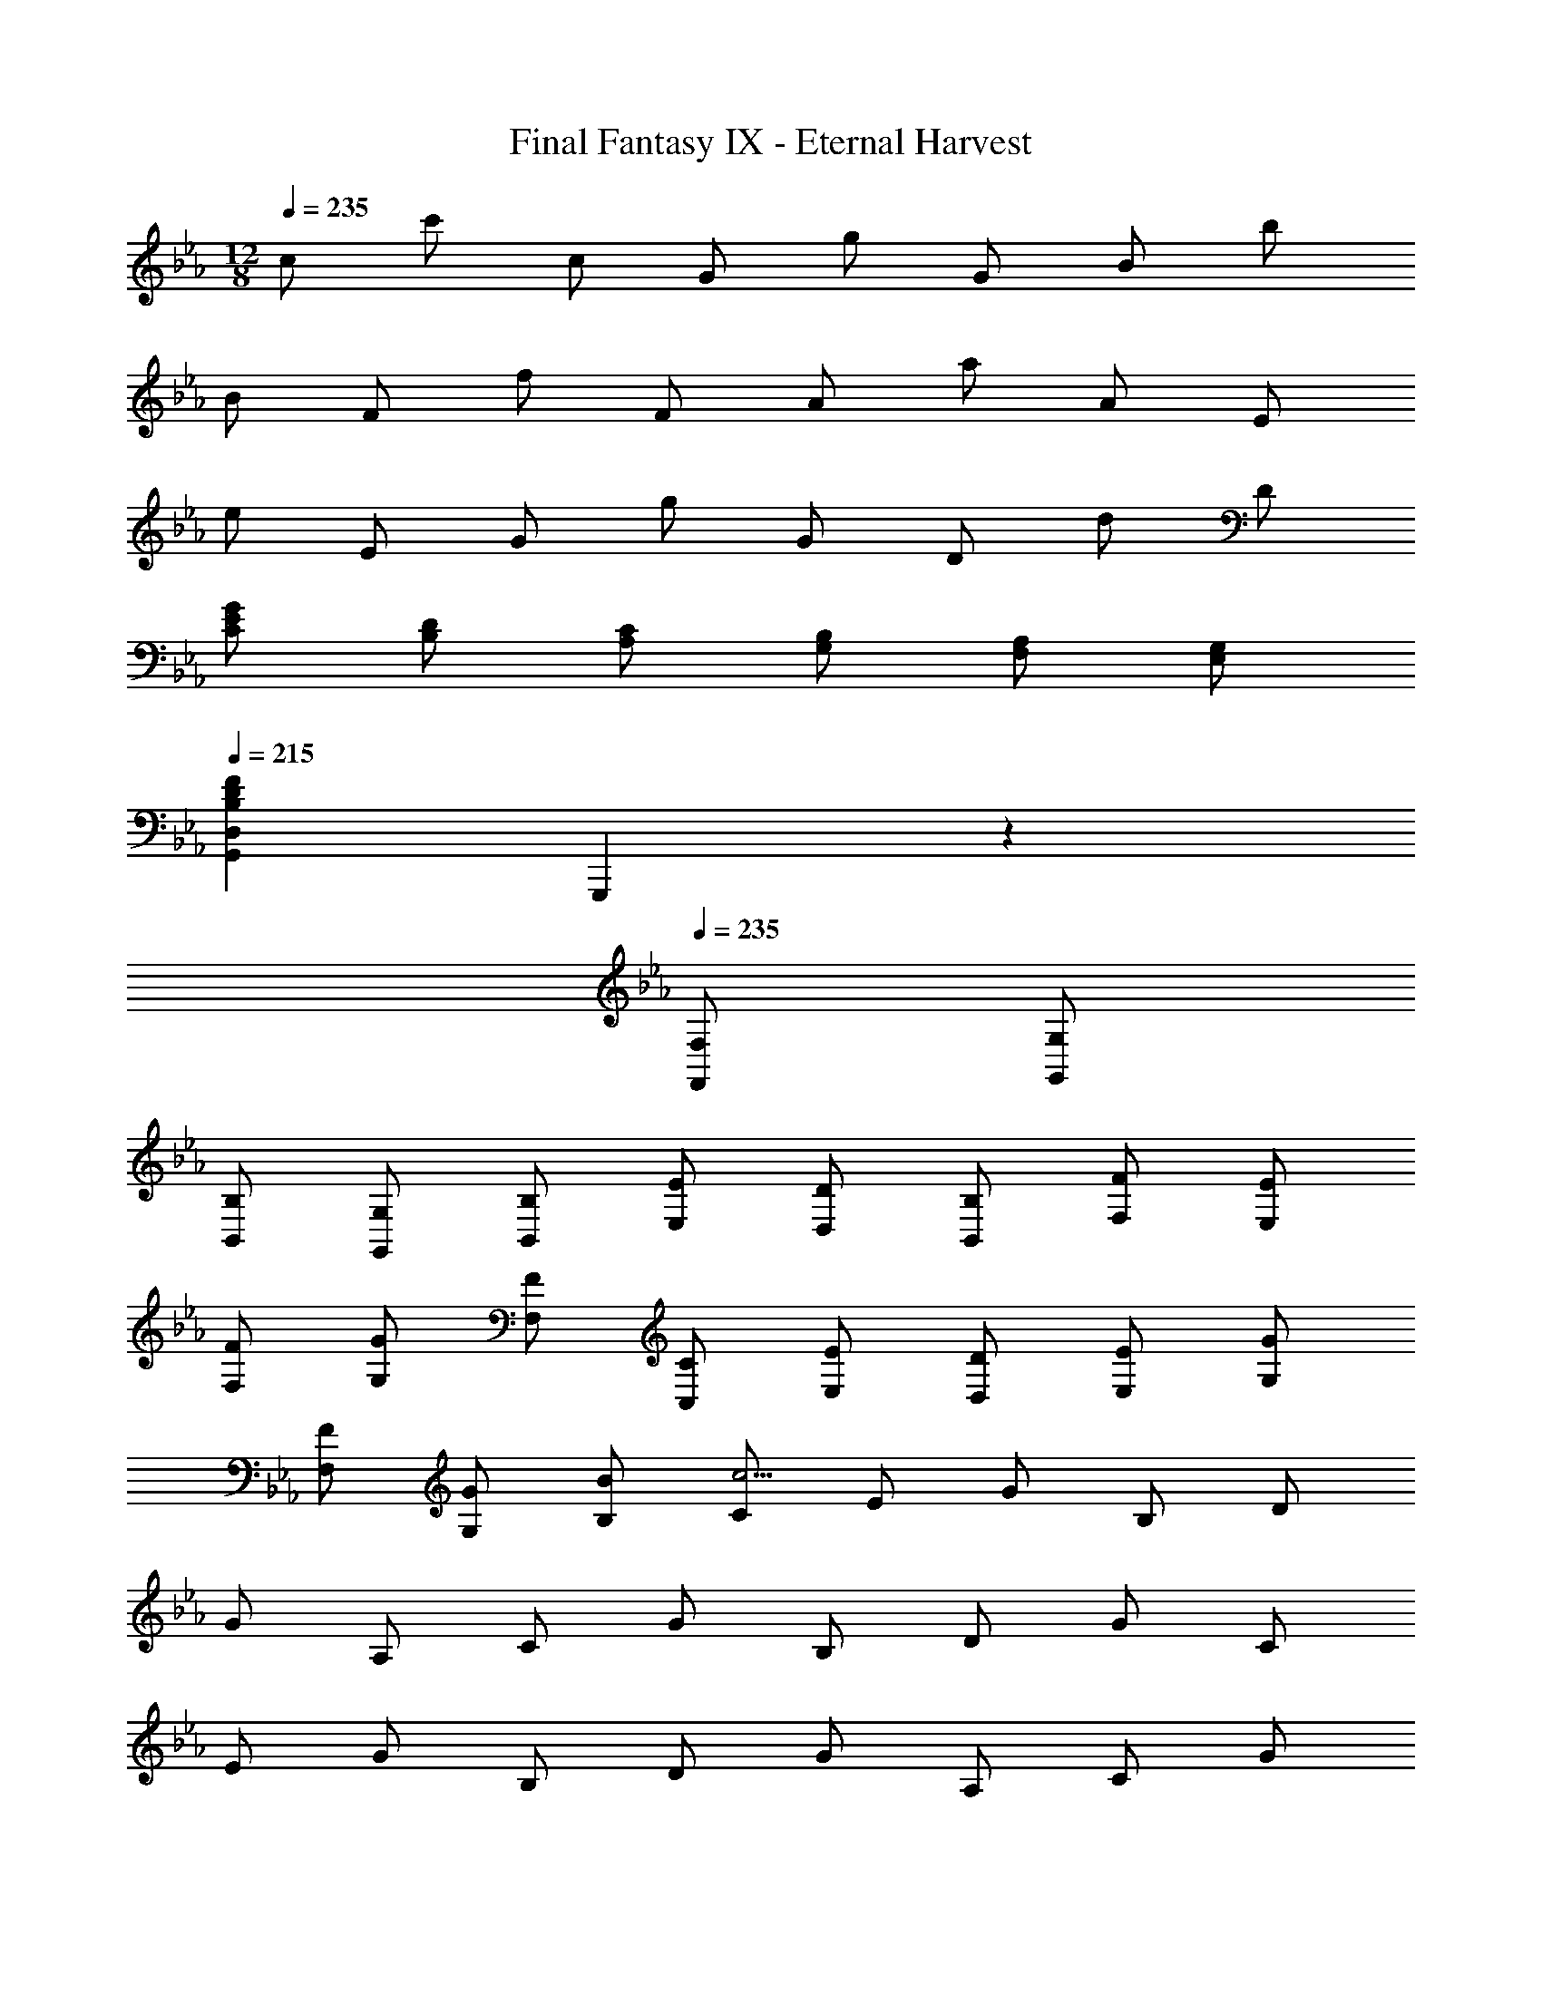 X: 1
T: Final Fantasy IX - Eternal Harvest
Z: ABC Generated by Starbound Composer
L: 1/4
M: 12/8
Q: 1/4=235
K: Eb
c/ c'/ c/ G/ g/ G/ B/ b/ 
B/ F/ f/ F/ A/ a/ A/ E/ 
e/ E/ G/ g/ G/ D/ d/ D/ 
[E/G/C/] [D/B,/] [C/A,/] [B,/G,/] [A,/F,/] [G,/E,/] 
Q: 1/4=215
[z3/B,13/3D13/3F13/3G,,13/3D,13/3] 
G,,,17/6 z/6 
Q: 1/4=235
[F,/F,,/] [G,/G,,/] 
[B,/B,,/] [G,/G,,/] [B,/B,,/] [E/E,/] [D/D,/] [B,/B,,/] [F/F,/] [E/E,/] 
[F/F,/] [G/G,/] [F/F,/] [C/C,/] [E/E,/] [D/D,/] [E/E,/] [G/G,/] 
[F/F,/] [G/G,/] [B/B,/] [C/c23/4] E/ G/ B,/ D/ 
G/ A,/ C/ G/ B,/ D/ G/ C/ 
E/ G/ B,/ D/ G/ A,/ C/ G/ 
B,/ D/ G/ [C/e3/] E/ G/ [B,/d3/] D/ 
G/ [c/A,/] [e/C/] [f/G/] [g/B,/] [d/D/] [d/G/] [C/e] 
E/ [e/G/] [d/B,/] [e/D/] [d/G/] [c/A,/] [e/C/] [f/G/] 
[G,/=B4/3g4/3] D/ G/ [C/e] E/ [e/G/] [B,/d] D/ 
[d/G/] [c/A,/] [d/C/] [e/G/] [f/=A,/] [g/C/] [=a/G/] [E,/gb] 
B,/ [b/E/] [c/a/F,/] [g/C/] [f/F/] [G,/g11/4] D/ G/ 
d/ B/ G/ [C/e3/] E/ G/ [B,/d3/] D/ 
G/ [c/_A,/] [e/C/] [f/G/] [g/B,/] [d/D/] [d/G/] [C/e] 
E/ [e/G/] [d/B,/] [e/D/] [d/G/] [c/A,/] [e/C/] [f/G/] 
[G,/B4/3g4/3] D/ G/ [G,/_Bb] D/ [b/G/] [a/=A,/] [b/C/] 
[a/G/] [g/B,/] [f/E/] [e/G/] [=B,/d5/6] D/ [e/4G/] f/4 [_A,/g5/6] 
C/ [d/4G/] e/4 [f/_B,/] [e/D/] [d/G/] [C/c11/4] F/ G/ 
c/ G/ F/ 
M: 6/8
C/ E/ G/ c/ e/ 
g/ 
M: 12/8
c'/ c''/ c'/ g/ g'/ g/ b/ 
b'/ b/ f/ f'/ f/ _a/ a'/ a/ 
e/ e'/ e/ g/ g'/ g/ d/ d'/ 
d/ [e/g/c/] [d/B/] [c/A/] [B/e/G/] [A/F/] [G/E/] D/ 
d/ F/ B,/ B C/ c/ E/ 
A,/ A F,/ F/ F,/ A,/ A/ 
A,/ G,/ G/ G,/ A,/ G/ A,/ G,/ 
G/ G,/ A,/ G/ A,/ 
Q: 1/4=230
G,/ 
Q: 1/4=220
G/ 
Q: 1/4=210
G,/ 
[z5/G,17/4] 
Q: 1/4=235
B,/ D/ F9/28 z/84 B31/96 z/96 
d/3 [C/e3/] E/ G/ [B,/d3/] D/ G/ [c/A,/] [e/C/] 
[f/G/] [g/B,/] [d/D/] [d/G/] [C/e] E/ [e/G/] [d/B,/] 
[e/D/] [d/G/] [c/A,/] [e/C/] [f/G/] [G,/=B4/3g4/3] D/ G/ 
[C/e] E/ [e/G/] [B,/d] D/ [d/G/] [c/A,/] [d/C/] 
[e/G/] [f/=A,/] [g/C/] [=a/G/] [E,/gb] B,/ [b/E/] [c/a/F,/] 
[g/C/] [f/F/] [G,/g11/4] D/ G/ d/ B/ G/ 
[C/e3/] E/ G/ [B,/d3/] D/ G/ [c/_A,/] [e/C/] 
[f/G/] [g/B,/] [d/D/] [d/G/] [C/e] E/ [e/G/] [d/B,/] 
[e/D/] [d/G/] [c/A,/] [e/C/] [f/G/] [G,/B4/3g4/3] D/ G/ 
[G,/_Bb] D/ [b/G/] [a/=A,/] [b/C/] [a/F/] [g/B,/] [f/E/] 
[e/G/] [=B,/d5/6] D/ [e/4G/] f/4 [_A,/g5/6] C/ [d/4G/] e/4 [f/_B,/] 
[e/D/] [d/G/] [C/c11/4] G,/ E,/ C,/ z 
K: Db
[B23/28g11/4G,,11/4G,11/4] z/84 c31/96 z/96 d/3 e/ f/ d/ [e/B5/6G,,,5/6G,,5/6] b/ 
[d/A5/6A,,,5/6A,,5/6] _a/ [d/G5/6=A,,,5/6=A,,5/6] g/ [f/F11/4B,,,11/4B,,11/4] c9/28 z/84 d31/96 z/96 e/3 f/ 
g/ d'/ [c'/B,,,5/6B,,5/6] a/ [f'/F,,,5/6F,,5/6] e'/ [a/_A,,,5/6_A,,5/6] d'/ 
[c'/G,,,11/4G,,11/4] d'/ g/ c'/ f/ b/ [a/A4/3B,11/4D11/4] b/ 
e/ [a/G4/3] d/ g/ [B/d11/4] G/ D/ F/ 
B,/ C/ [E/G4/3c4/3] D/ C/ [C/B4/3d4/3] B,/ A,/ 
[B37/32g11/4] z/96 d/3 [e/G,,4/3G,4/3] f/ d/ [e/B5/6G,,,5/6G,,5/6] b/ 
[d/A5/6A,,,5/6A,,5/6] a/ [d/G5/6=A,,,5/6=A,,5/6] g/ [f/F11/4B,,,11/4B,,11/4] c/3 d/3 e/3 f/ 
g/ d'/ [c'/B,,,5/6B,,5/6] b/ [f'/F,,,5/6F,,5/6] e'/ [d'/4_A,,,5/6_A,,5/6] c'/4 b/4 a/4 
[g/E,/] [f/B,/] [g/E/] [a/D,/] [b/B,/] [c'/E/] [d'/C,/] [c'/B,/] 
[d'/E/] [e'/G4/3] f'/ g'/ [f'/F,,4/3F,4/3] c'/ b/ [f/B,17/6D17/6G17/6] 
c/ B/ F/ C/ B,/ [F,/F,,4/3F,4/3] B,/ C/ 
[z/18F,,,/F11/4] 
Q: 1/4=209
z5/72 
Q: 1/4=208
z3/56 
Q: 1/4=207
z/14 
Q: 1/4=206
z/20 
Q: 1/4=205
z2/35 
Q: 1/4=204
z5/84 
Q: 1/4=203
z5/96 
Q: 1/4=202
z/32 [z/28C,,/] 
Q: 1/4=201
z9/140 
Q: 1/4=200
z9/160 
Q: 1/4=199
z/16 
Q: 1/4=198
z17/288 
Q: 1/4=197
z19/288 
Q: 1/4=196
z11/224 
Q: 1/4=195
z11/168 
Q: 1/4=194
z/24 [z/32F,,/] 
Q: 1/4=193
z5/96 
Q: 1/4=192
z5/84 
Q: 1/4=191
z2/35 
Q: 1/4=190
z/20 
Q: 1/4=189
z/14 
Q: 1/4=188
z3/56 
Q: 1/4=187
z/16 
Q: 1/4=186
z/16 
Q: 1/4=185
[z/18F,,/] 
Q: 1/4=184
z5/72 
Q: 1/4=183
z3/56 
Q: 1/4=182
z/14 
Q: 1/4=181
z/20 
Q: 1/4=180
z2/35 
Q: 1/4=179
z5/84 
Q: 1/4=178
z5/96 
Q: 1/4=177
z/32 [z/28C,/] 
Q: 1/4=176
z9/140 
Q: 1/4=175
z9/160 
Q: 1/4=174
z/16 
Q: 1/4=173
z17/288 
Q: 1/4=172
z19/288 
Q: 1/4=171
z11/224 
Q: 1/4=170
z11/168 
Q: 1/4=169
z/24 [z/32F,/] 
Q: 1/4=168
z5/96 
Q: 1/4=167
z5/84 
Q: 1/4=166
z2/35 
Q: 1/4=165
z/20 
Q: 1/4=164
z/14 
Q: 1/4=163
z3/56 
Q: 1/4=162
z/16 
Q: 1/4=161
z/16 
Q: 1/4=160
[z3F,,13/3] 
Q: 1/4=235
z3/ 
Q: 1/4=500
z3/ 
Q: 1/4=235
=E,/ F,/ 
G,/ =G,/ A,/ =A,/ [B,/d3/] D/ F/ [_A,/c3/] 
C/ F/ [B/_G,/] [d/B,/] [e/F/] [f/A,/] [c/C/] [c/F/] 
[B,/d] D/ [d/F/] [c/A,/] [d/C/] [c/F/] [B/G,/] [d/B,/] 
[e/F/] [F,/=A3/f3/] C/ F/ [B,/d] D/ [d/F/] [A,/c] 
C/ [c/F/] [B/G,/] [c/B,/] [d/D/] [e/=G,/] [f/B,/] [=g/E/] 
[D,/fa] A,/ [a/D/] [B/g/_E,/] [f/B,/] [e/E/] [F,/f3] C/ 
F/ c/ A/ F/ [B,/d3/] D/ F/ [A,/c3/] 
C/ F/ [B/_G,/] [d/B,/] [e/F/] [f/A,/] [c/C/] [c/F/] 
[B,/d] D/ 
Q: 1/4=210
[z/28d/F/] 
Q: 1/4=209
z/28 
Q: 1/4=208
z5/126 
Q: 1/4=207
z7/180 
Q: 1/4=206
z3/80 
Q: 1/4=205
z5/144 
Q: 1/4=204
z/18 
Q: 1/4=203
z5/144 
Q: 1/4=202
z/32 
Q: 1/4=201
z/32 
Q: 1/4=200
z/24 
Q: 1/4=199
z/24 
Q: 1/4=198
z/24 
Q: 1/4=197
[z/28c/A,/] 
Q: 1/4=196
z/28 
Q: 1/4=195
z5/126 
Q: 1/4=194
z7/180 
Q: 1/4=193
z3/80 
Q: 1/4=192
z5/144 
Q: 1/4=191
z/18 
Q: 1/4=190
z5/144 
Q: 1/4=189
z/32 
Q: 1/4=188
z/32 
Q: 1/4=187
z/24 
Q: 1/4=186
z/24 
Q: 1/4=185
z/24 
Q: 1/4=184
[d/C/] 
Q: 1/4=152
[c/F/] [B/G,4/3] 
Q: 1/4=100
d/ 
e/ [F,4/3A3/f3/] z/6 
Q: 1/4=160
[B,/d] D/ 
Q: 1/4=140
[d/F/] [c/A,/] 
Q: 1/4=130
[d/C/] 
Q: 1/4=118
[c/F/] 
Q: 1/4=105
[B/G,4/3] 
Q: 1/4=80
d/ e/ [A4/3f4/3F,4/3] z/6 
Q: 1/4=500
z3 
Q: 1/4=75
[B/G,4/3] d/ 
e/ [A4/3f4/3F,4/3] z/6 
Q: 1/4=88
Q: 1/4=88
[E4/3=E4/3_A4/3=e3/] z/6 [A,4/3D4/3G4/3_c3/_e3/] z/6 
[d/A4/3=A,4/3_C4/3E4/3] e/ =e/ [a/G,3/4D3/4=A4/3c4/3] [z/4_e/] [z/4=E,,3/4] e/ [_A4/3=e4/3D,4/3] z/6 
[G4/3A4/3_e4/3C4/3] z/6 [d/E11/4A11/4B,11/4] =e/ _g/ a4/3 z/6 
Q: 1/4=110
D,,/ A,,/ D,/ E,/ G,/ B,/ =E,/ _A,/ 
D/ E/ A/ d/ 
Q: 1/4=90
[A4/3e4/3D,4/3] z/6 [G4/3A4/3_e4/3=C4/3] z/6 
[d/_C5/4E4/3A4/3] =e/ [z/4g/] 
Q: 1/4=100
D,/4 B,/4 E/4 A/4 d/4 
Q: 1/4=90
a/ 
Q: 1/4=110
G,,/ D,/ 
A,/ B,/ G,/ D/ E/ _E/ G/ B/ 
d/ g/ 
Q: 1/4=90
[=A,3/4aA4/3d4/3=E4/3] [z/4C3/4] _e/4 =e/4 [g/=G4/3=C4/3] e/ _e/ 
[d3/c11/4_A,11/4_E11/4] [a/a'/] e'/ e'/ e/ a/ 
a/ [A/a/] e/ e/ E/ A/ A/ E/ 
A/ e/ [G,,/a7/3d11/4] E,/ =A,/ G,/ A,/ [e/4=E/] =e/4 
[g5/6_A,4/3c11/4_E11/4] z/6 [z/e5/6] [z/A,,4/3] _e5/6 z/6 [=A,,/d11/4] E,/ 
_C/ D/ =A,/ =E/ =A/ d/ =e/ [d/=a/] 
[c/_a/] [A/g/] [D4/3E4/3_A4/3e3/] z/6 [C4/3E4/3A4/3_e3/] z/6 
[d/A,4/3E4/3A4/3] =e/ g/ [c/a/_E4/3_A,4/3A4/3] _e/ e/ [D4/3=E4/3A4/3=e3/] z/6 
[C4/3E4/3A4/3_e3/] z/6 [d/=A,4/3E4/3A4/3] =e/ g/ [c/a/_A,4/3_E4/3A4/3] _e/ 
e/ [z/4D/=e3/] 
Q: 1/4=91
z/4 
Q: 1/4=92
[z2/9=E/] 
Q: 1/4=93
z5/18 
Q: 1/4=94
[z2/9A/] 
Q: 1/4=95
z71/288 
Q: 1/4=96
z/32 [z2/9C/_e3/] 
Q: 1/4=97
z71/288 
Q: 1/4=98
z/32 [z3/14_E/] 
Q: 1/4=99
z/4 
Q: 1/4=100
z/28 [z5/24A/] 
Q: 1/4=101
z29/120 
Q: 1/4=102
z/20 [z/5d/=A,/] 
Q: 1/4=103
z/4 
Q: 1/4=104
z/20 
[z3/16=e/D/] 
Q: 1/4=105
z37/144 
Q: 1/4=106
z/18 [z3/16g/A/] 
Q: 1/4=107
z27/112 
Q: 1/4=108
z/14 [z5/28a/C/] 
Q: 1/4=109
z/4 
Q: 1/4=110
z/14 [z/6_e/E/] 
Q: 1/4=111
z/4 
Q: 1/4=112
z/12 [z/6e/A/] 
Q: 1/4=113
z/4 
Q: 1/4=114
z/12 [z5/32D/=e3/] 
Q: 1/4=115
z/4 
Q: 1/4=116
z3/32 [z3/20=E/] 
Q: 1/4=117
z17/70 
Q: 1/4=118
z3/28 [z/7A/] 
Q: 1/4=119
z31/126 
Q: 1/4=120
z/9 
[z/7C/_e3/] 
Q: 1/4=121
z31/126 
Q: 1/4=122
z/9 [z/8_E/] 
Q: 1/4=123
z/4 
Q: 1/4=124
z/8 [z/8A/] 
Q: 1/4=125
z/4 
Q: 1/4=126
z/8 [z/9d/A,/] 
Q: 1/4=127
z31/126 
Q: 1/4=128
z/7 [z/9=e/D/] 
Q: 1/4=129
z31/126 
Q: 1/4=130
z/7 [z/10g/A/] 
Q: 1/4=131
z/4 
Q: 1/4=132
z3/20 [z3/32a/C/] 
Q: 1/4=133
z/4 
Q: 1/4=134
z5/32 [z3/32_e/E/] 
Q: 1/4=135
z23/96 
Q: 1/4=136
z/6 
[z/12e/A/] 
Q: 1/4=137
z/4 
Q: 1/4=138
z/6 [z/14D/=e3/] 
Q: 1/4=139
z/4 
Q: 1/4=140
z5/28 [z/14=E/] 
Q: 1/4=141
z27/112 
Q: 1/4=142
z3/16 [z/18A/] 
Q: 1/4=143
z11/45 
Q: 1/4=144
z/5 [z/20A,/_e3/] 
Q: 1/4=145
z/4 
Q: 1/4=146
z/5 [z/24D/] 
Q: 1/4=147
z/4 
Q: 1/4=148
z5/24 [z/28G/] 
Q: 1/4=149
z55/224 
Q: 1/4=150
z7/32 [z/32d/_A,/] 
Q: 1/4=151
z71/288 
Q: 1/4=152
z2/9 
[z/32=e/D/] 
Q: 1/4=153
z71/288 
Q: 1/4=154
z2/9 [z/32g/E/] 
Q: 1/4=155
z7/32 
Q: 1/4=156
z/4 
Q: 1/4=157
[z/4c/=g/=G,/] 
Q: 1/4=158
z/4 
Q: 1/4=159
[z/4_e/D/] 
Q: 1/4=160
z/4 
Q: 1/4=161
[z/4e/G/] 
Q: 1/4=162
z/4 
Q: 1/4=163
[z2/9D/=e3/] 
Q: 1/4=164
z71/288 
Q: 1/4=165
z/32 [z2/9E/] 
Q: 1/4=166
z71/288 
Q: 1/4=167
z/32 [z7/32A/] 
Q: 1/4=168
z55/224 
Q: 1/4=169
z/28 
[z3/14=A,/_e3/] 
Q: 1/4=170
z41/168 
Q: 1/4=171
z/24 [z/5D/] 
Q: 1/4=172
z/4 
Q: 1/4=173
z/20 [z/5G/] 
Q: 1/4=174
z11/45 
Q: 1/4=175
z/18 [z3/16d/_A,/] 
Q: 1/4=176
z/4 
Q: 1/4=177
z/16 [z5/28=e/D/] 
Q: 1/4=178
z/4 
Q: 1/4=179
z/14 [z5/28_g/E/] 
Q: 1/4=180
z5/21 
Q: 1/4=181
z/12 [z/6c/=g/G,/] 
Q: 1/4=182
z/4 
Q: 1/4=183
z/12 [z/6_e/D/] 
Q: 1/4=184
z23/96 
Q: 1/4=185
z3/32 
[z5/32e/G/] 
Q: 1/4=186
z39/160 
Q: 1/4=187
z/10 [z/7d/G,/] 
Q: 1/4=188
z/4 
Q: 1/4=189
z3/28 [z/7=e/D/] 
Q: 1/4=190
z31/126 
Q: 1/4=191
z/9 [z/7_g/=A/] 
Q: 1/4=192
z13/56 
Q: 1/4=193
z/8 [z/8c/=g/=A,/] 
Q: 1/4=194
z/4 
Q: 1/4=195
z/8 [z/8_e/D/] 
Q: 1/4=196
z13/56 
Q: 1/4=197
z/7 [z/9e/G/] 
Q: 1/4=198
z31/126 
Q: 1/4=199
z/7 [z3/28d/G,/] 
Q: 1/4=200
z17/70 
Q: 1/4=201
z3/20 
[z/10=e/D/] 
Q: 1/4=202
z39/160 
Q: 1/4=203
z5/32 [z3/32_g/A/] 
Q: 1/4=204
z/4 
Q: 1/4=205
z5/32 [z/12c/=g/A,/] 
Q: 1/4=206
z/4 
Q: 1/4=207
z/6 [z/12_e/D/] 
Q: 1/4=208
z5/21 
Q: 1/4=209
z5/28 [z/14e/G/] 
Q: 1/4=210
z/4 
Q: 1/4=211
z5/28 
M: 9/8
[z/16d/G,/] 
Q: 1/4=212
z/4 
Q: 1/4=213
z3/16 [z/20=e/D/] 
Q: 1/4=214
z/4 
Q: 1/4=215
z/5 [z/20_g/A/] 
Q: 1/4=216
z29/120 
Q: 1/4=217
z5/24 
[z/24c/=g/G,/] 
Q: 1/4=218
z41/168 
Q: 1/4=219
z3/14 [z/32_e/D/] 
Q: 1/4=220
z/4 
Q: 1/4=221
z7/32 [z/32e/G/] 
Q: 1/4=222
z71/288 
Q: 1/4=223
z2/9 [z/32c/g/_A,/] 
Q: 1/4=224
z71/288 
Q: 1/4=225
z2/9 
Q: 1/4=226
[z/4e/=D/] 
Q: 1/4=227
z/4 
Q: 1/4=228
[z/4e/F/] 
Q: 1/4=229
z/4 
Q: 1/4=230
Q: 1/4=230
Q: 1/4=230
Q: 1/4=230
Q: 1/4=230
[=C/e3/] _E/ 
G/ [B,/=d3/] D/ G/ [=c/A,/] [e/C/] [f/G/] [g/B,/] 
[d/D/] [d/G/] [C/e] E/ [e/G/] [d/B,/] [e/D/] [d/G/] 
[c/A,/] [e/C/] [f/G/] [G,/_c3/g3/] D/ G/ [C/e] E/ 
[e/G/] [B,/d] D/ [d/G/] [=c/A,/] [d/C/] [e/E/] [f/=A,/] 
[g/C/] [=a/E/] [_E,/gb] B,/ [b/E/] [c/a/F,/] [g/C/] [f/F/] 
[G,/g11/4] D/ G/ d/ _c/ G/ [C/e3/] E/ 
G/ [B,/d3/] D/ G/ [=c/_A,/] [e/C/] [f/G/] [g/B,/] 
[d/D/] [d/G/] [C/e] E/ [e/G/] [d/B,/] [e/D/] [d/G/] 
[c/A,/] [e/C/] [f/G/] [G,/_c3/g3/] D/ G/ [G,/Bb] D/ 
[b/G/] [a/=A,/] [b/C/] [a/F/] [g/B,/] [f/E/] [e/G/] [_C/d] 
D/ [e/4G/] f/4 [_A,/g] =C/ [d/4G/] e/4 [f/B,/] [e/D/] [d/G/] 
[C/=c3] G/ E/ A,/ F/ C/ 
M: 6/8
G,/ E/ 
C/ =G,,/ D/ _C/ 
M: 12/8
[C,/G3/c3/e3/] G,/ =C/ [B,,/G3/B3/d3/] 
G,/ D/ [c/_A,,/G4/3] [e/E,/] [f/C/] [g/B,,/G4/3] [d/G,/] [d/D/] 
[C,/eG4/3c4/3] G,/ [e/C/] [d/B,,/G4/3B4/3] [e/G,/] [d/D/] [c/A,,/G4/3] [e/E,/] 
[f/C/] [G,,/G3/_c3/g3/] =D,/ G,/ [=c/C,/e5/6] [G/G,/] [c/e/C/] [B/B,,/d5/6] 
[G/G,/] [B/d/D/] [c/A,,/G4/3] [d/E,/] [e/A,/] [f/F,,/A4/3] [g/C,/] [a/F,/] 
[_E,,/Bb] B,,/ [b/E,/] [a/F,,/] [g/C,/] [f/F,/] [G,,/g11/4] G,/ 
[E/C/] [D/_C4/3] G/ d/ [C,/G3/c3/e3/] G,/ =C/ [B,,/G3/B3/d3/] 
G,/ D/ [c/A,,/G4/3] [e/E,/] [f/C/] [g/B,,/G4/3] [d/G,/] [d/D/] 
[C,/eG4/3c4/3] G,/ [e/C/] [d/B,,/G4/3B4/3] [e/G,/] [d/D/] [c/A,,/G4/3] [e/E,/] 
[f/C/] [G,,/G3/_c3/g3/] D,/ G,/ [z/18b5/6B4/3d4/3G,,4/3D,4/3G,4/3] 
Q: 1/4=229
z5/72 
Q: 1/4=228
z3/56 
Q: 1/4=227
z/14 
Q: 1/4=226
z/20 
Q: 1/4=225
z2/35 
Q: 1/4=224
z5/84 
Q: 1/4=223
z/12 
Q: 1/4=222
z/24 
Q: 1/4=221
z11/168 
Q: 1/4=220
z5/84 
Q: 1/4=219
z/18 
Q: 1/4=218
z4/63 
Q: 1/4=217
z9/140 
Q: 1/4=216
z9/160 
Q: 1/4=215
z/16 
Q: 1/4=214
z/32 [z/32b/] 
Q: 1/4=213
z/16 
Q: 1/4=212
z9/160 
Q: 1/4=211
z9/140 
Q: 1/4=210
z4/63 
Q: 1/4=209
z/18 
Q: 1/4=208
z5/84 
Q: 1/4=207
z2/35 
Q: 1/4=206
z/20 [z/32a/A4/3=c4/3f4/3=A,,4/3F,4/3=A,4/3] 
Q: 1/4=205
z5/96 
Q: 1/4=204
z5/84 
Q: 1/4=203
z2/35 
Q: 1/4=202
z/20 
Q: 1/4=201
z/14 
Q: 1/4=200
z3/56 
Q: 1/4=199
z5/72 
Q: 1/4=198
z/18 
Q: 1/4=197
[z/16b/] 
Q: 1/4=196
z/16 
Q: 1/4=195
z3/56 
Q: 1/4=194
z/14 
Q: 1/4=193
z/20 
Q: 1/4=192
z2/35 
Q: 1/4=191
z/14 
Q: 1/4=190
z/14 
Q: 1/4=189
[z/20a/] 
Q: 1/4=188
z11/180 
Q: 1/4=187
z/18 
Q: 1/4=186
z/18 
Q: 1/4=185
z5/72 
Q: 1/4=184
z7/120 
Q: 1/4=183
z/15 
Q: 1/4=182
z5/96 
Q: 1/4=181
z/32 [z/32g/G4/3B4/3B,,4/3E,4/3B,4/3] 
Q: 1/4=180
z/16 
Q: 1/4=179
z/16 
Q: 1/4=178
z13/224 
Q: 1/4=177
z4/63 
Q: 1/4=176
z19/288 
Q: 1/4=175
z11/224 
Q: 1/4=174
z11/168 
Q: 1/4=173
z/24 [z/32f/] 
Q: 1/4=172
z5/96 
Q: 1/4=171
z5/84 
Q: 1/4=170
z2/35 
Q: 1/4=169
z/20 
Q: 1/4=168
z/14 
Q: 1/4=167
z17/252 
Q: 1/4=166
z/18 
Q: 1/4=165
z/18 
Q: 1/4=164
[z/14e/3] 
Q: 1/4=163
z3/56 
Q: 1/4=162
z/16 
Q: 1/4=161
z/16 
Q: 1/4=160
z/16 
Q: 1/4=159
z/16 
Q: 1/4=158
z3/56 
Q: 1/4=157
z/14 
Q: 1/4=156
[z/20d5/6D4/3B,,4/3D,4/3G,4/3_C4/3] 
Q: 1/4=155
z11/180 
Q: 1/4=154
z/18 
Q: 1/4=153
z/18 
Q: 1/4=152
z5/72 
Q: 1/4=151
z11/168 
Q: 1/4=150
z5/84 
Q: 1/4=149
z5/96 
Q: 1/4=148
z15/224 
Q: 1/4=147
z9/140 
Q: 1/4=146
z9/160 
Q: 1/4=145
z/16 
Q: 1/4=144
z/16 
Q: 1/4=143
z/16 
Q: 1/4=142
z9/160 
Q: 1/4=141
z9/140 
Q: 1/4=140
z/28 [z/32e/4] 
Q: 1/4=139
z5/96 
Q: 1/4=138
z5/84 
Q: 1/4=137
z2/35 
Q: 1/4=136
z/20 [z/36f/4] 
Q: 1/4=135
z/18 
Q: 1/4=134
z/18 
Q: 1/4=133
z11/180 
Q: 1/4=132
z/20 
Q: 1/4=131
[z/14G5/6g5/6_A,,4/3E,4/3=C4/3] 
Q: 1/4=130
z3/56 
Q: 1/4=129
z/16 
Q: 1/4=128
z/16 
Q: 1/4=127
z/16 
Q: 1/4=126
z/16 
Q: 1/4=125
z3/56 
Q: 1/4=124
z/14 
Q: 1/4=123
z/20 
Q: 1/4=122
z11/180 
Q: 1/4=121
z17/252 
Q: 1/4=120
z11/252 
Q: 1/4=119
z7/90 
Q: 1/4=118
z2/35 
Q: 1/4=117
z5/84 
Q: 1/4=116
z5/96 
Q: 1/4=115
z/32 [z/24d/4] 
Q: 1/4=114
z7/120 
Q: 1/4=113
z/15 
Q: 1/4=112
z/18 
Q: 1/4=111
z/36 [z/32e/4] 
Q: 1/4=110
z/16 
Q: 1/4=109
z/16 
Q: 1/4=108
z13/224 
Q: 1/4=107
z/28 [z/32f/D17/6F17/6B17/6] 
Q: 1/4=106
z/16 
Q: 1/4=105
z11/224 
Q: 1/4=104
z11/168 
Q: 1/4=103
z5/72 
Q: 1/4=102
z/18 
Q: 1/4=101
z/18 
Q: 1/4=100
z11/180 
Q: 1/4=99
z/20 
Q: 1/4=98
[z/14e/] 
Q: 1/4=97
z/14 
Q: 1/4=96
z5/112 
Q: 1/4=95
z/16 
Q: 1/4=94
z/14 
Q: 1/4=93
z3/56 
Q: 1/4=92
z/16 
Q: 1/4=91
z/16 
Q: 1/4=90
d11/6 z/6 
Q: 1/4=330
z3/ 
Q: 1/4=230
[=G,,,4/3G,,4/3] z/6 [F,/F,,/] [G,/G,,/] 
[B,/B,,/] [G,/G,,/] [B,/B,,/] [E/E,/] [D/D,/] [B,/B,,/] [F/F,/] [E/E,/] 
[F/F,/] [G/G,/] [F/F,/] [C/C,/] [E/E,/] [D/D,/] [E/E,/] [G/G,/] 
[F/F,/] [G/G,/] [B/B,/] [_A/_A,/] [B/B,/] [d/D/] [c/C/] [D/d/] 
[F/f/] [D/d/] [E/e/] [G/g/] [F/f/] [G/g/] [B/b/] [A/_a/] 
[B/b/] [c/c'/] [d/=d'/] [e/e'/] [f/f'/] [d/d'/] [e/e'/] [f/f'/] 
[g/=g'/] [a/a'/] [b/b'/] [z3c'39/4c''39/4] 
F,/9 z/72 E,/8 [C,,,13/C,,13/C,13/] 
